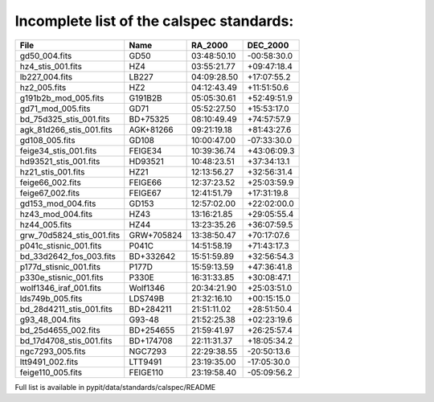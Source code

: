 Incomplete list of the calspec standards:
=========================================

========================== ============= ============== ==============
  File                      Name            RA_2000      DEC_2000
========================== ============= ============== ==============
gd50_004.fits               GD50          03:48:50.10    -00:58:30.0
hz4_stis_001.fits           HZ4           03:55:21.77    +09:47:18.4
lb227_004.fits              LB227         04:09:28.50    +17:07:55.2
hz2_005.fits                HZ2           04:12:43.49    +11:51:50.6
g191b2b_mod_005.fits        G191B2B       05:05:30.61    +52:49:51.9
gd71_mod_005.fits           GD71          05:52:27.50    +15:53:17.0
bd_75d325_stis_001.fits     BD+75325      08:10:49.49    +74:57:57.9
agk_81d266_stis_001.fits    AGK+81266     09:21:19.18    +81:43:27.6
gd108_005.fits              GD108         10:00:47.00    -07:33:30.0
feige34_stis_001.fits       FEIGE34       10:39:36.74    +43:06:09.3
hd93521_stis_001.fits       HD93521       10:48:23.51    +37:34:13.1
hz21_stis_001.fits          HZ21          12:13:56.27    +32:56:31.4
feige66_002.fits            FEIGE66       12:37:23.52    +25:03:59.9
feige67_002.fits            FEIGE67       12:41:51.79    +17:31:19.8
gd153_mod_004.fits          GD153         12:57:02.00    +22:02:00.0
hz43_mod_004.fits           HZ43          13:16:21.85    +29:05:55.4
hz44_005.fits               HZ44          13:23:35.26    +36:07:59.5
grw_70d5824_stis_001.fits   GRW+705824    13:38:50.47    +70:17:07.6
p041c_stisnic_001.fits      P041C         14:51:58.19    +71:43:17.3
bd_33d2642_fos_003.fits     BD+332642     15:51:59.89    +32:56:54.3
p177d_stisnic_001.fits      P177D         15:59:13.59    +47:36:41.8
p330e_stisnic_001.fits      P330E         16:31:33.85    +30:08:47.1
wolf1346_iraf_001.fits      Wolf1346      20:34:21.90    +25:03:51.0
lds749b_005.fits            LDS749B       21:32:16.10    +00:15:15.0
bd_28d4211_stis_001.fits    BD+284211     21:51:11.02    +28:51:50.4
g93_48_004.fits             G93-48        21:52:25.38    +02:23:19.6
bd_25d4655_002.fits         BD+254655     21:59:41.97    +26:25:57.4
bd_17d4708_stis_001.fits    BD+174708     22:11:31.37    +18:05:34.2
ngc7293_005.fits            NGC7293       22:29:38.55    -20:50:13.6
ltt9491_002.fits            LTT9491       23:19:35.00    -17:05:30.0
feige110_005.fits           FEIGE110      23:19:58.40    -05:09:56.2
========================== ============= ============== ==============







Full list is available in pypit/data/standards/calspec/README


